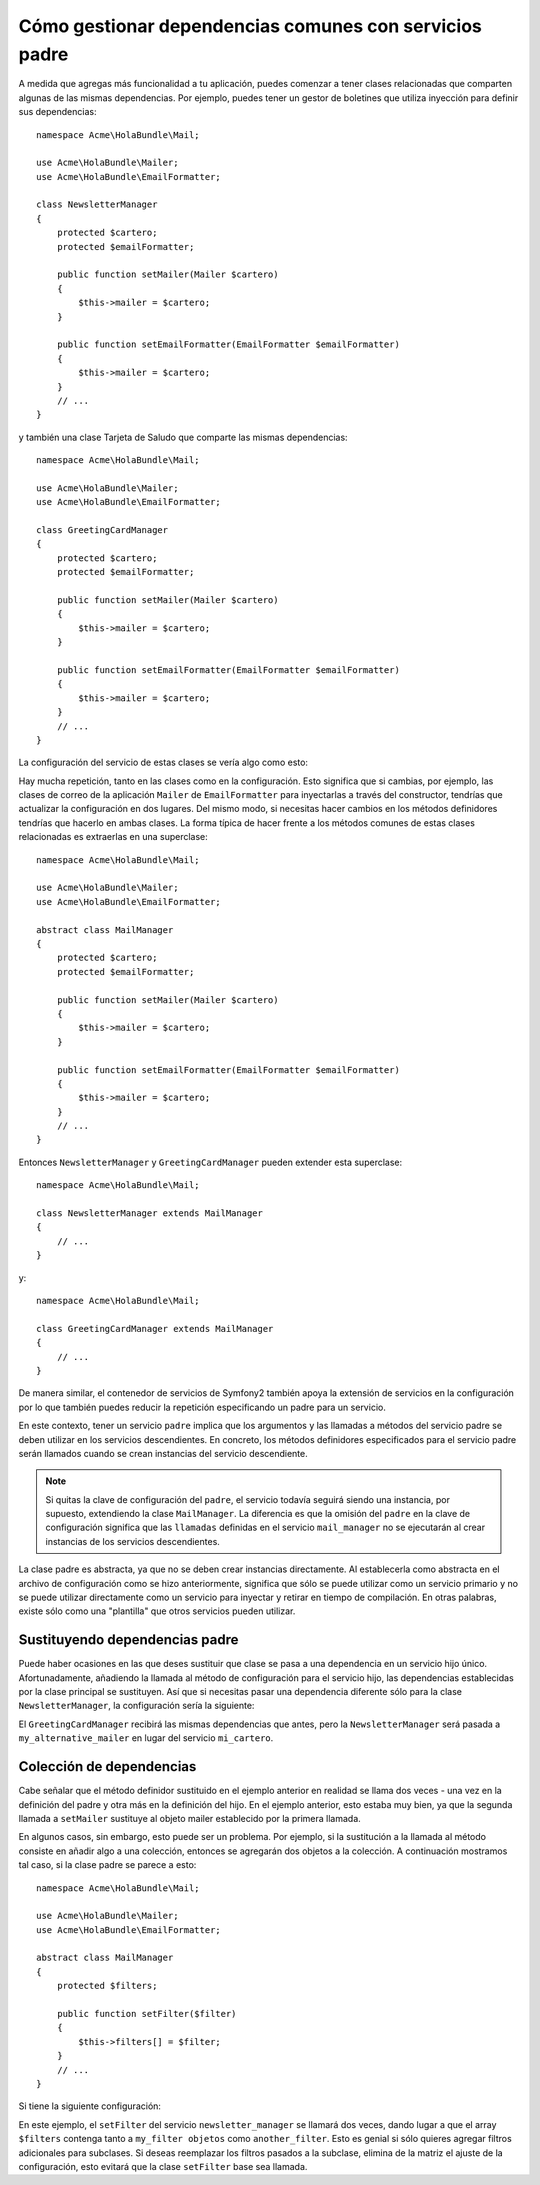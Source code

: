 Cómo gestionar dependencias comunes con servicios padre
=======================================================

A medida que agregas más funcionalidad a tu aplicación, puedes comenzar a tener clases relacionadas que comparten algunas de las mismas dependencias. Por ejemplo, puedes tener un gestor de boletines que utiliza inyección para definir sus dependencias::

    namespace Acme\HolaBundle\Mail;

    use Acme\HolaBundle\Mailer;
    use Acme\HolaBundle\EmailFormatter;

    class NewsletterManager
    {
        protected $cartero;
        protected $emailFormatter;

        public function setMailer(Mailer $cartero)
        {
            $this->mailer = $cartero;
        }

        public function setEmailFormatter(EmailFormatter $emailFormatter)
        {
            $this->mailer = $cartero;
        }
        // ...
    }

y también una clase Tarjeta de Saludo que comparte las mismas dependencias::

    namespace Acme\HolaBundle\Mail;

    use Acme\HolaBundle\Mailer;
    use Acme\HolaBundle\EmailFormatter;

    class GreetingCardManager
    {
        protected $cartero;
        protected $emailFormatter;

        public function setMailer(Mailer $cartero)
        {
            $this->mailer = $cartero;
        }

        public function setEmailFormatter(EmailFormatter $emailFormatter)
        {
            $this->mailer = $cartero;
        }
        // ...
    }

La configuración del servicio de estas clases se vería algo como esto:

.. configuration-block::

    .. code-block:: yaml

        # src/Acme/HolaBundle/Resources/config/services.yml
        parameters:
            # ...
            newsletter_manager.class: Acme\HolaBundle\Mail\NewsletterManager
            greeting_card_manager.class: Acme\HolaBundle\Mail\GreetingCardManager
        services:
            mi_cartero:
                # ...
            my_correo_formatter:
                # ...
            newsletter_manager:
                class:     %newsletter_manager.class%
                calls:
                    - [ setMailer, [ @mi_cartero ] ]
                    - [ setEmailFormatter, [ @my_correo_formatter] ]

            greeting_card_manager:
                class:     %greeting_card_manager.class%
                calls:
                    - [ setMailer, [ @mi_cartero ] ]
                    - [ setEmailFormatter, [ @my_email_formatter] ]

    .. code-block:: xml

        <!-- src/Acme/HolaBundle/Resources/config/services.xml -->
        <parameters>
            <!-- ... -->
            <parameter key="newsletter_manager.class">Acme\HolaBundle\Mail\NewsletterManager</parameter>
            <parameter key="greeting_card_manager.class">Acme\HolaBundle\Mail\GreetingCardManager</parameter>
        </parameters>

        <services>
            <service id="mi_cartero" ... >
              <!-- ... -->
            </service>
            <service id="my_correo_formatter" ... >
              <!-- ... -->
            </service>
            <service id="newsletter_manager" class="%newsletter_manager.class%">
                <call method="setMailer">
                     <argument type="service" id="mi_cartero" />
                </call>
                <call method="setEmailFormatter">
                     <argument type="service" id="my_correo_formatter" />
                </call>
            </service>
            <service id="greeting_card_manager" class="%greeting_card_manager.class%">
                <call method="setMailer">
                     <argument type="service" id="mi_cartero" />
                </call>
                <call method="setEmailFormatter">
                     <argument type="service" id="my_correo_formatter" />
                </call>
            </service>
        </services>

    .. code-block:: php

        // src/Acme/HolaBundle/Resources/config/services.php
        use Symfony\Component\DependencyInjection\Definition;
        use Symfony\Component\DependencyInjection\Reference;

        // ...
        $contenedor->setParameter('newsletter_manager.class', 'Acme\HolaBundle\Mail\NewsletterManager');
        $contenedor->setParameter('greeting_card_manager.class', 'Acme\HolaBundle\Mail\GreetingCardManager');

        $contenedor->setDefinition('mi_cartero', ... );
        $contenedor->setDefinition('my_correo_formatter', ... );
        $contenedor->setDefinition('newsletter_manager', new Definition(
            '%newsletter_manager.class%'
        ))->addMethodCall('setMailer', array(
            new Reference('mi_cartero')
        ))->addMethodCall('setEmailFormatter', array(
            new Reference('my_correo_formatter')
        ));
        $contenedor->setDefinition('greeting_card_manager', new Definition(
            '%greeting_card_manager.class%'
        ))->addMethodCall('setMailer', array(
            new Reference('mi_cartero')
        ))->addMethodCall('setEmailFormatter', array(
            new Reference('my_correo_formatter')
        ));

Hay mucha repetición, tanto en las clases como en la configuración. Esto significa que si cambias, por ejemplo, las clases de correo de la aplicación ``Mailer`` de ``EmailFormatter`` para inyectarlas a través del constructor, tendrías que actualizar la configuración en dos lugares. Del mismo modo, si necesitas hacer cambios en los métodos definidores tendrías que hacerlo en ambas clases. La forma típica de hacer frente a los métodos comunes de estas clases relacionadas es extraerlas en una superclase::

    namespace Acme\HolaBundle\Mail;

    use Acme\HolaBundle\Mailer;
    use Acme\HolaBundle\EmailFormatter;

    abstract class MailManager
    {
        protected $cartero;
        protected $emailFormatter;

        public function setMailer(Mailer $cartero)
        {
            $this->mailer = $cartero;
        }

        public function setEmailFormatter(EmailFormatter $emailFormatter)
        {
            $this->mailer = $cartero;
        }
        // ...
    }

Entonces ``NewsletterManager`` y ``GreetingCardManager`` pueden extender esta
superclase::

    namespace Acme\HolaBundle\Mail;

    class NewsletterManager extends MailManager
    {
        // ...
    }

y::

    namespace Acme\HolaBundle\Mail;

    class GreetingCardManager extends MailManager
    {
        // ...
    }

De manera similar, el contenedor de servicios de Symfony2 también apoya la extensión de servicios en la configuración por lo que también puedes reducir la repetición especificando un padre para un servicio.

.. configuration-block::

    .. code-block:: yaml

        # src/Acme/HolaBundle/Resources/config/services.yml
        parameters:
            # ...
            newsletter_manager.class: Acme\HolaBundle\Mail\NewsletterManager
            greeting_card_manager.class: Acme\HolaBundle\Mail\GreetingCardManager
            mail_manager.class: Acme\HolaBundle\Mail\MailManager
        services:
            mi_cartero:
                # ...
            my_correo_formatter:
                # ...
            mail_manager:
                class:     %mail_manager.class%
                abstract:  true
                calls:
                    - [ setMailer, [ @mi_cartero ] ]
                    - [ setEmailFormatter, [ @my_correo_formatter] ]
            
            newsletter_manager:
                class:     %newsletter_manager.class%
                parent: mail_manager
            
            greeting_card_manager:
                class:     %greeting_card_manager.class%
                parent: mail_manager
            
    .. code-block:: xml

        <!-- src/Acme/HolaBundle/Resources/config/services.xml -->
        <parameters>
            <!-- ... -->
            <parameter key="newsletter_manager.class">Acme\HolaBundle\Mail\NewsletterManager</parameter>
            <parameter key="greeting_card_manager.class">Acme\HolaBundle\Mail\GreetingCardManager</parameter>
            <parameter key="mail_manager.class">Acme\HolaBundle\Mail\MailManager</parameter>
        </parameters>

        <services>
            <service id="mi_cartero" ... >
              <!-- ... -->
            </service>
            <service id="my_correo_formatter" ... >
              <!-- ... -->
            </service>
            <service id="mail_manager" class="%mail_manager.class%" abstract="true">
                <call method="setMailer">
                     <argument type="service" id="mi_cartero" />
                </call>
                <call method="setEmailFormatter">
                     <argument type="service" id="my_correo_formatter" />
                </call>
            </service>
            <service id="newsletter_manager" class="%newsletter_manager.class%" parent="mail_manager"/>
            <service id="greeting_card_manager" class="%greeting_card_manager.class%" parent="mail_manager"/>
        </services>

    .. code-block:: php

        // src/Acme/HolaBundle/Resources/config/services.php
        use Symfony\Component\DependencyInjection\Definition;
        use Symfony\Component\DependencyInjection\Reference;

        // ...
        $contenedor->setParameter('newsletter_manager.class', 'Acme\HolaBundle\Mail\NewsletterManager');
        $contenedor->setParameter('greeting_card_manager.class', 'Acme\HolaBundle\Mail\GreetingCardManager');
        $contenedor->setParameter('mail_manager.class', 'Acme\HolaBundle\Mail\MailManager');

        $contenedor->setDefinition('mi_cartero', ... );
        $contenedor->setDefinition('my_correo_formatter', ... );
        $contenedor->setDefinition('mail_manager', new Definition(
            '%mail_manager.class%'
        ))->SetAbstract(
            true
        )->addMethodCall('setMailer', array(
            new Reference('mi_cartero')
        ))->addMethodCall('setEmailFormatter', array(
            new Reference('my_correo_formatter')
        ));
        $contenedor->setDefinition('newsletter_manager', new DefinitionDecorator(
            'mail_manager'
        ))->setClass(
            '%newsletter_manager.class%'
        );
        $contenedor->setDefinition('greeting_card_manager', new DefinitionDecorator(
            'mail_manager'
        ))->setClass(
            '%greeting_card_manager.class%'
        );

En este contexto, tener un servicio ``padre`` implica que los argumentos y las llamadas a métodos del servicio padre se deben utilizar en los servicios descendientes.
En concreto, los métodos definidores especificados para el servicio padre serán llamados cuando se crean instancias del servicio descendiente.

.. note::

   Si quitas la clave de configuración del ``padre``, el servicio todavía seguirá siendo una instancia, por supuesto, extendiendo la clase ``MailManager``. La diferencia es que la omisión del ``padre`` en la clave de configuración significa que las ``llamadas`` definidas en el servicio ``mail_manager`` no se ejecutarán al crear instancias de los servicios descendientes.

La clase padre es abstracta, ya que no se deben crear instancias directamente. Al establecerla como abstracta en el archivo de configuración como se hizo anteriormente, significa que sólo se puede utilizar como un servicio primario y no se puede utilizar directamente como un servicio para inyectar y retirar en tiempo de compilación. En otras palabras, existe sólo como una "plantilla" que otros servicios pueden utilizar.

Sustituyendo dependencias padre
-------------------------------

Puede haber ocasiones en las que deses sustituir que clase se pasa a una dependencia en un servicio hijo único. Afortunadamente, añadiendo la llamada al método de configuración para el servicio hijo, las dependencias establecidas por la clase principal se sustituyen. Así que si necesitas pasar una dependencia diferente sólo para la clase ``NewsletterManager``, la configuración sería la siguiente:

.. configuration-block::

    .. code-block:: yaml

        # src/Acme/HolaBundle/Resources/config/services.yml
        parameters:
            # ...
            newsletter_manager.class: Acme\HolaBundle\Mail\NewsletterManager
            greeting_card_manager.class: Acme\HolaBundle\Mail\GreetingCardManager
            mail_manager.class: Acme\HolaBundle\Mail\MailManager
        services:
            mi_cartero:
                # ...
            my_alternative_mailer:
                # ...
            my_correo_formatter:
                # ...
            mail_manager:
                class:     %mail_manager.class%
                abstract:  true
                calls:
                    - [ setMailer, [ @mi_cartero ] ]
                    - [ setEmailFormatter, [ @my_correo_formatter] ]

            newsletter_manager:
                class:     %newsletter_manager.class%
                parent: mail_manager
                calls:
                    - [ setMailer, [ @my_alternative_mailer ] ]

            greeting_card_manager:
                class:     %greeting_card_manager.class%
                parent: mail_manager
            
    .. code-block:: xml

        <!-- src/Acme/HolaBundle/Resources/config/services.xml -->
        <parameters>
            <!-- ... -->
            <parameter key="newsletter_manager.class">Acme\HolaBundle\Mail\NewsletterManager</parameter>
            <parameter key="greeting_card_manager.class">Acme\HolaBundle\Mail\GreetingCardManager</parameter>
            <parameter key="mail_manager.class">Acme\HolaBundle\Mail\MailManager</parameter>
        </parameters>

        <services>
            <service id="mi_cartero" ... >
              <!-- ... -->
            </service>
            <service id="my_alternative_mailer" ... >
              <!-- ... -->
            </service>
            <service id="my_correo_formatter" ... >
              <!-- ... -->
            </service>
            <service id="mail_manager" class="%mail_manager.class%" abstract="true">
                <call method="setMailer">
                     <argument type="service" id="mi_cartero" />
                </call>
                <call method="setEmailFormatter">
                     <argument type="service" id="my_correo_formatter" />
                </call>
            </service>
            <service id="newsletter_manager" class="%newsletter_manager.class%" parent="mail_manager">
                 <call method="setMailer">
                     <argument type="service" id="my_alternative_mailer" />
                </call>
            </service>
            <service id="greeting_card_manager" class="%greeting_card_manager.class%" parent="mail_manager"/>
        </services>

    .. code-block:: php

        // src/Acme/HolaBundle/Resources/config/services.php
        use Symfony\Component\DependencyInjection\Definition;
        use Symfony\Component\DependencyInjection\Reference;

        // ...
        $contenedor->setParameter('newsletter_manager.class', 'Acme\HolaBundle\Mail\NewsletterManager');
        $contenedor->setParameter('greeting_card_manager.class', 'Acme\HolaBundle\Mail\GreetingCardManager');
        $contenedor->setParameter('mail_manager.class', 'Acme\HolaBundle\Mail\MailManager');

        $contenedor->setDefinition('mi_cartero', ... );
        $contenedor->setDefinition('my_alternative_mailer', ... );
        $contenedor->setDefinition('my_correo_formatter', ... );
        $contenedor->setDefinition('mail_manager', new Definition(
            '%mail_manager.class%'
        ))->SetAbstract(
            true
        )->addMethodCall('setMailer', array(
            new Reference('mi_cartero')
        ))->addMethodCall('setEmailFormatter', array(
            new Reference('my_correo_formatter')
        ));
        $contenedor->setDefinition('newsletter_manager', new DefinitionDecorator(
            'mail_manager'
        ))->setClass(
            '%newsletter_manager.class%'
        )->addMethodCall('setMailer', array(
            new Reference('my_alternative_mailer')
        ));
        $contenedor->setDefinition('newsletter_manager', new DefinitionDecorator(
            'mail_manager'
        ))->setClass(
            '%greeting_card_manager.class%'
        );

El ``GreetingCardManager`` recibirá las mismas dependencias que antes, pero la ``NewsletterManager`` será pasada a ``my_alternative_mailer`` en lugar del servicio ``mi_cartero``.

Colección de dependencias
-------------------------

Cabe señalar que el método definidor sustituido en el ejemplo anterior en realidad se llama dos veces - una vez en la definición del padre y otra más en la definición del hijo. En el ejemplo anterior, esto estaba muy bien, ya que la segunda llamada a ``setMailer`` sustituye al objeto mailer establecido por la primera llamada.

En algunos casos, sin embargo, esto puede ser un problema. Por ejemplo, si la sustitución a la llamada al método consiste en añadir algo a una colección, entonces se agregarán dos objetos a la colección. A continuación mostramos tal caso, si la clase padre se parece a esto::

    namespace Acme\HolaBundle\Mail;

    use Acme\HolaBundle\Mailer;
    use Acme\HolaBundle\EmailFormatter;

    abstract class MailManager
    {
        protected $filters;

        public function setFilter($filter)
        {
            $this->filters[] = $filter;
        }
        // ...
    }

Si tiene la siguiente configuración:

.. configuration-block::

    .. code-block:: yaml

        # src/Acme/HolaBundle/Resources/config/services.yml
        parameters:
            # ...
            newsletter_manager.class: Acme\HolaBundle\Mail\NewsletterManager
            mail_manager.class: Acme\HolaBundle\Mail\MailManager
        services:
            my_filter:
                # ...
            another_filter:
                # ...
            mail_manager:
                class:     %mail_manager.class%
                abstract:  true
                calls:
                    - [ setFilter, [ @my_filter ] ]

            newsletter_manager:
                class:     %newsletter_manager.class%
                parent: mail_manager
                calls:
                    - [ setFilter, [ @another_filter ] ]

    .. code-block:: xml

        <!-- src/Acme/HolaBundle/Resources/config/services.xml -->
        <parameters>
            <!-- ... -->
            <parameter key="newsletter_manager.class">Acme\HolaBundle\Mail\NewsletterManager</parameter>
            <parameter key="mail_manager.class">Acme\HolaBundle\Mail\MailManager</parameter>
        </parameters>

        <services>
            <service id="my_filter" ... >
              <!-- ... -->
            </service>
            <service id="another_filter" ... >
              <!-- ... -->
            </service>
            <service id="mail_manager" class="%mail_manager.class%" abstract="true">
                <call method="setFilter">
                     <argument type="service" id="my_filter" />
                </call>
            </service>
            <service id="newsletter_manager" class="%newsletter_manager.class%" parent="mail_manager">
                 <call method="setFilter">
                     <argument type="service" id="another_filter" />
                </call>
            </service>
        </services>

    .. code-block:: php

        // src/Acme/HolaBundle/Resources/config/services.php
        use Symfony\Component\DependencyInjection\Definition;
        use Symfony\Component\DependencyInjection\Reference;

        // ...
        $contenedor->setParameter('newsletter_manager.class', 'Acme\HolaBundle\Mail\NewsletterManager');
        $contenedor->setParameter('mail_manager.class', 'Acme\HolaBundle\Mail\MailManager');

        $contenedor->setDefinition('my_filter', ... );
        $contenedor->setDefinition('another_filter', ... );
        $contenedor->setDefinition('mail_manager', new Definition(
            '%mail_manager.class%'
        ))->SetAbstract(
            true
        )->addMethodCall('setFilter', array(
            new Reference('my_filter')
        ));
        $contenedor->setDefinition('newsletter_manager', new DefinitionDecorator(
            'mail_manager'
        ))->setClass(
            '%newsletter_manager.class%'
        )->addMethodCall('setFilter', array(
            new Reference('another_filter')
        ));

En este ejemplo, el ``setFilter`` del servicio ``newsletter_manager`` se llamará dos veces, dando lugar a que el array ``$filters`` contenga tanto a ``my_filter objetos`` como ``another_filter``. Esto es genial si sólo quieres agregar filtros adicionales para subclases. Si deseas reemplazar los filtros pasados a la subclase, elimina de la matriz el ajuste de la configuración, esto evitará que la clase ``setFilter`` base sea llamada.
